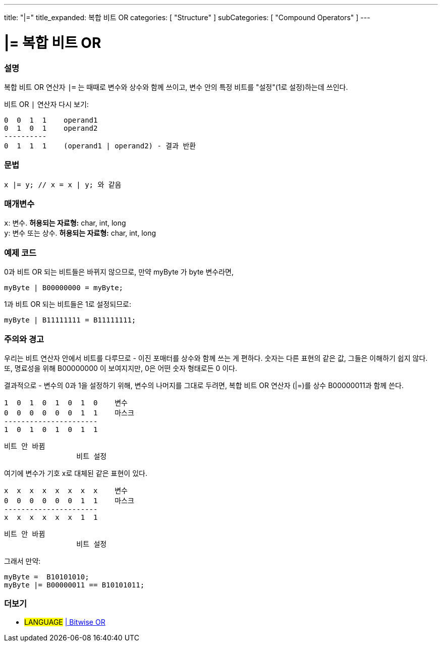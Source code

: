 ---
title: "|="
title_expanded: 복합 비트 OR
categories: [ "Structure" ]
subCategories: [ "Compound Operators" ]
---





= |= 복합 비트 OR


// OVERVIEW SECTION STARTS
[#overview]
--

[float]
=== 설명
복합 비트 OR 연산자 `|=` 는 때때로 변수와 상수와 함께 쓰이고, 변수 안의 특정 비트를 "설정"(1로 설정)하는데 쓰인다.
[%hardbreaks]

비트 OR `|` 연산자 다시 보기:

   0  0  1  1    operand1
   0  1  0  1    operand2
   ----------
   0  1  1  1    (operand1 | operand2) - 결과 반환
[%hardbreaks]

[float]
=== 문법
[source,arduino]
----
x |= y; // x = x | y; 와 같음
----

[float]
=== 매개변수
`x`: 변수. *허용되는 자료형:* char, int, long +
`y`: 변수 또는 상수. *허용되는 자료형:* char, int, long

--
// OVERVIEW SECTION ENDS



// HOW TO USE SECTION STARTS
[#howtouse]
--

[float]
=== 예제 코드
0과 비트 OR 되는 비트들은 바뀌지 않으므로, 만약 myByte 가 byte 변수라면,
[source,arduino]
----
myByte | B00000000 = myByte;
----
1과 비트 OR 되는 비트들은 1로 설정되므로:

[source,arduino]
----
myByte | B11111111 = B11111111;
----
[%hardbreaks]

[float]
=== 주의와 경고
우리는 비트 연산자 안에서 비트를 다루므로 - 이진 포매터를 상수와 함께 쓰는 게 편하다.
숫자는 다른 표현의 같은 값, 그들은 이해하기 쉽지 않다. 또, 명료성을 위해 B00000000 이 보여지지만, 0은 어떤 숫자 형태로든 0 이다.
[%hardbreaks]
결과적으로 - 변수의 0과 1을 설정하기 위해, 변수의 나머지를 그대로 두려면, 복합 비트 OR 연산자 (|=)를 상수 B00000011과 함께 쓴다.

   1  0  1  0  1  0  1  0    변수
   0  0  0  0  0  0  1  1    마스크
   ----------------------
   1  0  1  0  1  0  1  1

    비트 안 바뀜
                     비트 설정


여기에 변수가 기호 x로 대체된 같은 표현이 있다.

   x  x  x  x  x  x  x  x    변수
   0  0  0  0  0  0  1  1    마스크
   ----------------------
   x  x  x  x  x  x  1  1

    비트 안 바뀜
                     비트 설정

그래서 만약:
[source,arduino]
----
myByte =  B10101010;
myByte |= B00000011 == B10101011;
----

--
// HOW TO USE SECTION ENDS




//SEE ALSO SECTION BEGINS
[#see_also]
--

[float]
=== 더보기

[role="language"]
* #LANGUAGE#  link:../../bitwise-operators/bitwiseor[| Bitwise OR]

--
// SEE ALSO SECTION ENDS
